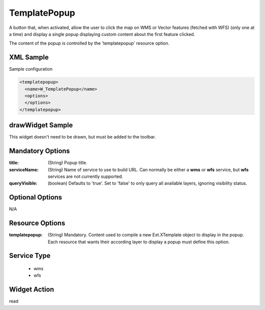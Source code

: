 .. _widget-templatepopup-label:

===============
 TemplatePopup
===============

A button that, when activated, allow the user to click the map on WMS or Vector
features (fetched with WFS) (only one at a time) and display a single popup
displaying custom content about the first feature clicked.

The content of the popup is controlled by the 'templatepopup' resource option.


XML Sample
------------
Sample configuration

.. code-block:: xml

   <templatepopup>
     <name>W_TemplatePopup</name>
     <options>
     </options>
   </templatepopup>


drawWidget Sample
------------------
This widget doesn't need to be drawn, but must be added to the toolbar.


Mandatory Options
------------------
:title: (String) Popup title.
:serviceName: (String) Name of service to use to build URL. Can normally be
                either a **wms** or **wfs** service, but **wfs** services
                are not currently supported.
:queryVisible: (boolean) Defaults to 'true'. Set to 'false' to only query
                all available layers, ignoring visibility status.


Optional Options
-----------------
N/A


Resource Options
-----------------
:templatepopup: (String) Mandatory.  Content used to compile a new
                Ext.XTemplate object to display in the popup. Each resource that
                wants their according layer to display a popup must define this
                option.


Service Type
-------------
 * wms
 * wfs


Widget Action
--------------
read
